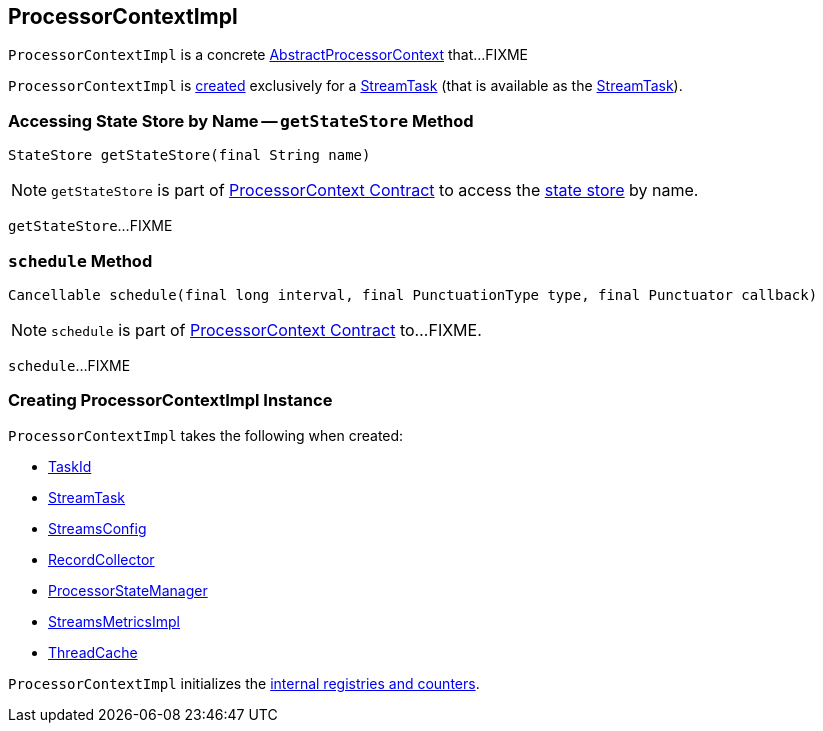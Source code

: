 == [[ProcessorContextImpl]] ProcessorContextImpl

`ProcessorContextImpl` is a concrete <<kafka-streams-AbstractProcessorContext.adoc#, AbstractProcessorContext>> that...FIXME

`ProcessorContextImpl` is <<creating-instance, created>> exclusively for a <<kafka-streams-StreamTask.adoc#processorContext, StreamTask>> (that is available as the <<task, StreamTask>>).

=== [[getStateStore]] Accessing State Store by Name -- `getStateStore` Method

[source, scala]
----
StateStore getStateStore(final String name)
----

NOTE: `getStateStore` is part of link:kafka-streams-ProcessorContext.adoc#getStateStore[ProcessorContext Contract] to access the <<kafka-streams-StateStore.adoc#, state store>> by name.

`getStateStore`...FIXME

=== [[schedule]] `schedule` Method

[source, java]
----
Cancellable schedule(final long interval, final PunctuationType type, final Punctuator callback)
----

NOTE: `schedule` is part of link:kafka-streams-ProcessorContext.adoc#schedule[ProcessorContext Contract] to...FIXME.

`schedule`...FIXME

=== [[creating-instance]] Creating ProcessorContextImpl Instance

`ProcessorContextImpl` takes the following when created:

* [[id]] <<kafka-streams-TaskId.adoc#, TaskId>>
* [[task]] <<kafka-streams-StreamTask.adoc#, StreamTask>>
* [[config]] <<kafka-streams-StreamsConfig.adoc#, StreamsConfig>>
* [[collector]] <<kafka-streams-RecordCollector.adoc#, RecordCollector>>
* [[stateMgr]] <<kafka-streams-ProcessorStateManager.adoc#, ProcessorStateManager>>
* [[metrics]] <<kafka-streams-StreamsMetricsImpl.adoc#, StreamsMetricsImpl>>
* [[cache]] <<kafka-streams-ThreadCache.adoc#, ThreadCache>>

`ProcessorContextImpl` initializes the <<internal-registries, internal registries and counters>>.
